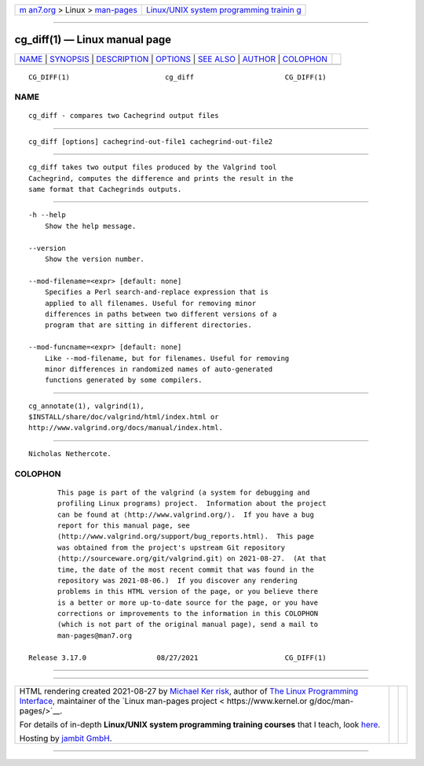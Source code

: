 .. container:: page-top

.. container:: nav-bar

   +----------------------------------+----------------------------------+
   | `m                               | `Linux/UNIX system programming   |
   | an7.org <../../../index.html>`__ | trainin                          |
   | > Linux >                        | g <http://man7.org/training/>`__ |
   | `man-pages <../index.html>`__    |                                  |
   +----------------------------------+----------------------------------+

--------------

cg_diff(1) — Linux manual page
==============================

+-----------------------------------+-----------------------------------+
| `NAME <#NAME>`__ \|               |                                   |
| `SYNOPSIS <#SYNOPSIS>`__ \|       |                                   |
| `DESCRIPTION <#DESCRIPTION>`__ \| |                                   |
| `OPTIONS <#OPTIONS>`__ \|         |                                   |
| `SEE ALSO <#SEE_ALSO>`__ \|       |                                   |
| `AUTHOR <#AUTHOR>`__ \|           |                                   |
| `COLOPHON <#COLOPHON>`__          |                                   |
+-----------------------------------+-----------------------------------+
| .. container:: man-search-box     |                                   |
+-----------------------------------+-----------------------------------+

::

   CG_DIFF(1)                       cg_diff                      CG_DIFF(1)

NAME
-------------------------------------------------

::

          cg_diff - compares two Cachegrind output files


---------------------------------------------------------

::

          cg_diff [options] cachegrind-out-file1 cachegrind-out-file2


---------------------------------------------------------------

::

          cg_diff takes two output files produced by the Valgrind tool
          Cachegrind, computes the difference and prints the result in the
          same format that Cachegrinds outputs.


-------------------------------------------------------

::

          -h --help
              Show the help message.

          --version
              Show the version number.

          --mod-filename=<expr> [default: none]
              Specifies a Perl search-and-replace expression that is
              applied to all filenames. Useful for removing minor
              differences in paths between two different versions of a
              program that are sitting in different directories.

          --mod-funcname=<expr> [default: none]
              Like --mod-filename, but for filenames. Useful for removing
              minor differences in randomized names of auto-generated
              functions generated by some compilers.


---------------------------------------------------------

::

          cg_annotate(1), valgrind(1),
          $INSTALL/share/doc/valgrind/html/index.html or
          http://www.valgrind.org/docs/manual/index.html.


-----------------------------------------------------

::

          Nicholas Nethercote.

COLOPHON
---------------------------------------------------------

::

          This page is part of the valgrind (a system for debugging and
          profiling Linux programs) project.  Information about the project
          can be found at ⟨http://www.valgrind.org/⟩.  If you have a bug
          report for this manual page, see
          ⟨http://www.valgrind.org/support/bug_reports.html⟩.  This page
          was obtained from the project's upstream Git repository
          ⟨http://sourceware.org/git/valgrind.git⟩ on 2021-08-27.  (At that
          time, the date of the most recent commit that was found in the
          repository was 2021-08-06.)  If you discover any rendering
          problems in this HTML version of the page, or you believe there
          is a better or more up-to-date source for the page, or you have
          corrections or improvements to the information in this COLOPHON
          (which is not part of the original manual page), send a mail to
          man-pages@man7.org

   Release 3.17.0                 08/27/2021                     CG_DIFF(1)

--------------

--------------

.. container:: footer

   +-----------------------+-----------------------+-----------------------+
   | HTML rendering        |                       | |Cover of TLPI|       |
   | created 2021-08-27 by |                       |                       |
   | `Michael              |                       |                       |
   | Ker                   |                       |                       |
   | risk <https://man7.or |                       |                       |
   | g/mtk/index.html>`__, |                       |                       |
   | author of `The Linux  |                       |                       |
   | Programming           |                       |                       |
   | Interface <https:     |                       |                       |
   | //man7.org/tlpi/>`__, |                       |                       |
   | maintainer of the     |                       |                       |
   | `Linux man-pages      |                       |                       |
   | project <             |                       |                       |
   | https://www.kernel.or |                       |                       |
   | g/doc/man-pages/>`__. |                       |                       |
   |                       |                       |                       |
   | For details of        |                       |                       |
   | in-depth **Linux/UNIX |                       |                       |
   | system programming    |                       |                       |
   | training courses**    |                       |                       |
   | that I teach, look    |                       |                       |
   | `here <https://ma     |                       |                       |
   | n7.org/training/>`__. |                       |                       |
   |                       |                       |                       |
   | Hosting by `jambit    |                       |                       |
   | GmbH                  |                       |                       |
   | <https://www.jambit.c |                       |                       |
   | om/index_en.html>`__. |                       |                       |
   +-----------------------+-----------------------+-----------------------+

--------------

.. container:: statcounter

   |Web Analytics Made Easy - StatCounter|

.. |Cover of TLPI| image:: https://man7.org/tlpi/cover/TLPI-front-cover-vsmall.png
   :target: https://man7.org/tlpi/
.. |Web Analytics Made Easy - StatCounter| image:: https://c.statcounter.com/7422636/0/9b6714ff/1/
   :class: statcounter
   :target: https://statcounter.com/
